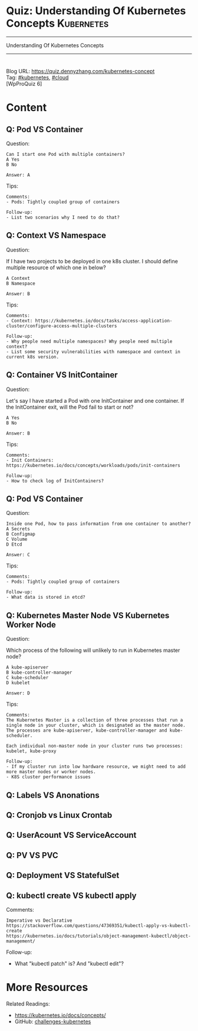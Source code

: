 * Quiz: Understanding Of Kubernetes Concepts                     :Kubernetes:
#+STARTUP: showeverything
#+OPTIONS: toc:nil \n:t ^:nil creator:nil d:nil
#+EXPORT_EXCLUDE_TAGS: exclude noexport BLOG
:PROPERTIES:
:type:     kubernetes, cloud
:END:
---------------------------------------------------------------------
Understanding Of Kubernetes Concepts
---------------------------------------------------------------------
#+BEGIN_HTML
<a href="https://github.com/dennyzhang/quiz.dennyzhang.com/tree/master/posts/kubernetes-concept"><img align="right" width="200" height="183" src="https://www.dennyzhang.com/wp-content/uploads/denny/watermark/github.png" /></a>
<div id="the whole thing" style="overflow: hidden;">
<div style="float: left; padding: 5px"> <a href="https://www.linkedin.com/in/dennyzhang001"><img src="https://www.dennyzhang.com/wp-content/uploads/sns/linkedin.png" alt="linkedin" /></a></div>
<div style="float: left; padding: 5px"><a href="https://github.com/dennyzhang"><img src="https://www.dennyzhang.com/wp-content/uploads/sns/github.png" alt="github" /></a></div>
<div style="float: left; padding: 5px"><a href="https://www.dennyzhang.com/slack" target="_blank" rel="nofollow"><img src="https://slack.dennyzhang.com/badge.svg" alt="slack"/></a></div>
<div style="float: left; padding: 5px"><a href="http://makeapullrequest.com" target="_blank" rel="nofollow"><img src="https://img.shields.io/badge/PRs-welcome-brightgreen.svg" alt="PRs Welcome"/></a></div>
</div>
#+END_HTML
Blog URL: https://quiz.dennyzhang.com/kubernetes-concept
Tag: [[https://quiz.dennyzhang.com/tag/kubernetes][#kubernetes]], [[https://quiz.dennyzhang.com/tag/cloud][#cloud]]
[WpProQuiz 6]
* Content
** Q: Pod VS Container
Question: 
#+BEGIN_EXAMPLE
Can I start one Pod with multiple containers?
A Yes
B No

Answer: A
#+END_EXAMPLE
Tips:
#+BEGIN_EXAMPLE
Comments:
- Pods: Tightly coupled group of containers

Follow-up:
- List two scenarios why I need to do that?
#+END_EXAMPLE

** Q: Context VS Namespace
Question:

If I have two projects to be deployed in one k8s cluster. I should define multiple resource of which one in below?
#+BEGIN_EXAMPLE
A Context
B Namespace

Answer: B
#+END_EXAMPLE

Tips:
#+BEGIN_EXAMPLE
Comments:
- Context: https://kubernetes.io/docs/tasks/access-application-cluster/configure-access-multiple-clusters

Follow-up:
- Why people need multiple namespaces? Why people need multiple context?
- List some security vulnerabilities with namespace and context in current k8s version.
#+END_EXAMPLE
** Q: Container VS InitContainer
Question:

Let's say I have started a Pod with one InitContainer and one container. If the InitContainer exit, will the Pod fail to start or not?
#+BEGIN_EXAMPLE
A Yes
B No

Answer: B
#+END_EXAMPLE
Tips:
#+BEGIN_EXAMPLE
Comments:
- Init Containers: https://kubernetes.io/docs/concepts/workloads/pods/init-containers

Follow-up:
- How to check log of InitContainers?
#+END_EXAMPLE
** Q: Pod VS Container
Question: 
#+BEGIN_EXAMPLE
Inside one Pod, how to pass information from one container to another?
A Secrets
B Configmap
C Volume
D Etcd

Answer: C
#+END_EXAMPLE
Tips:
#+BEGIN_EXAMPLE
Comments:
- Pods: Tightly coupled group of containers

Follow-up:
- What data is stored in etcd?
#+END_EXAMPLE
** Q: Kubernetes Master Node VS Kubernetes Worker Node
Question:

Which process of the following will unlikely to run in Kubernetes master node?
#+BEGIN_EXAMPLE
A kube-apiserver
B kube-controller-manager
C kube-scheduler
D kubelet

Answer: D
#+END_EXAMPLE

Tips:

#+BEGIN_EXAMPLE
Comments:
The Kubernetes Master is a collection of three processes that run a single node in your cluster, which is designated as the master node. The processes are kube-apiserver, kube-controller-manager and kube-scheduler.

Each individual non-master node in your cluster runs two processes: kubelet, kube-proxy

Follow-up:
- If my cluster run into low hardware resource, we might need to add more master nodes or worker nodes.
- K8S cluster performance issues
#+END_EXAMPLE
** #  --8<-------------------------- separator ------------------------>8-- :noexport:
** Q: Labels VS Anonations
** Q: Cronjob vs Linux Crontab
** Q: UserAcount VS ServiceAccount
** Q: PV VS PVC
** Q: Deployment VS StatefulSet
** Q: kubectl create VS kubectl apply
Comments:
#+BEGIN_EXAMPLE
Imperative vs Declarative
https://stackoverflow.com/questions/47369351/kubectl-apply-vs-kubectl-create
https://kubernetes.io/docs/tutorials/object-management-kubectl/object-management/
#+END_EXAMPLE

Follow-up:
- What "kubectl patch" is? And "kubectl edit"?

** misc                                                            :noexport:
https://www.linkedin.com/feed/update/urn:li:activity:6356168330918846464
* More Resources
#+BEGIN_HTML
<a href="https://github.com/dennyzhang/quiz.dennyzhang.com/tree/master/posts/kubernetes-concept"><img align="right" width="200" height="183" src="https://www.dennyzhang.com/wp-content/uploads/denny/watermark/github.png" /></a>
#+END_HTML

Related Readings:
- https://kubernetes.io/docs/concepts/
- GitHub: [[https://github.com/dennyzhang/challenges-kubernetes][challenges-kubernetes]]

* TODO [#A] Blog: Kubernetes Concepts In A4 CheatSheet   :IMPORTANT:noexport:
** TODO Key Concept by Arun Gupta
** TODO Learn the Kubernets Key Concepts in 10 Minutes by Omer Dawelbit
** #  --8<-------------------------- separator ------------------------>8-- :noexport:
** Application
** Deployment
** PersistVolume
** #  --8<-------------------------- separator ------------------------>8-- :noexport:
** Replication controller: ensures that a specified number of pod "replicas" are running at any one time.
** ReplicaSet
** Secrets
** Namespace
** #  --8<-------------------------- separator ------------------------>8-- :noexport:
** Uses etcd as distributed key-value store
** TODO StatefulSet: manage stateful applications
https://kubernetes.io/docs/concepts/workloads/controllers/statefulset/
Like a Deployment, a StatefulSet manages Pods that are based on an identical container spec.

Unlike a Deployment, a StatefulSet maintains a sticky identity for each of their Pods. 
** Service Discovery: Using env variable injection or SkyDNS with the Service
** Ingress
** #  --8<-------------------------- separator ------------------------>8-- :noexport:
** DONE 3 parts: k8s cluster; service coorstration, understand service
   CLOSED: [2017-12-05 Tue 11:01]
** DONE Concept: Use a Service to Access an Application in a Cluster
   CLOSED: [2017-12-05 Tue 10:54]
https://kubernetes.io/docs/tasks/access-application-cluster/service-access-application-cluster/
** DONE How to Create a volume: 3 steps
   CLOSED: [2017-12-05 Tue 10:55]
** DONE ReplicationController vs ReplicationSet vs Deployment
   CLOSED: [2017-12-05 Tue 10:55]
** #  --8<-------------------------- separator ------------------------>8-- :noexport:
** Kubernetes (k8s) = Open Source Container Cluster Manager
** Networking: Each pod gets its own IP address
